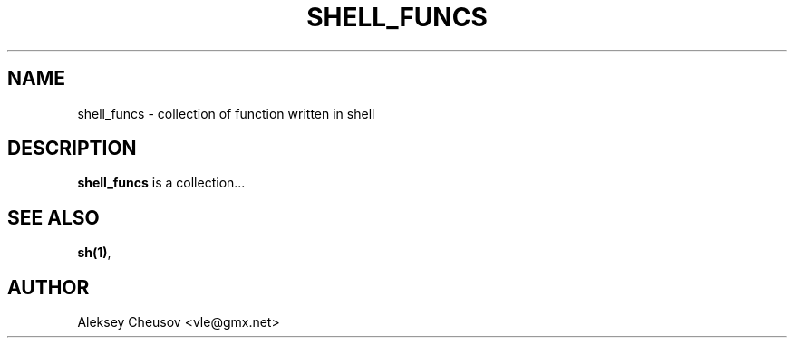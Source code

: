 .\"	$NetBSD$
.\"
.\" Copyright (c) 2008 by Aleksey Cheusov (vle@gmx.net)
.\" Absolutely no warranty.
.\"
.TH SHELL_FUNCS 7 "Aug 29, 2008"
.SH NAME
shell_funcs \- collection of function written in shell
.SH DESCRIPTION
.B shell_funcs
is a collection...
.SH SEE ALSO
.BR sh(1) ,
.SH AUTHOR
Aleksey Cheusov <vle@gmx.net>
